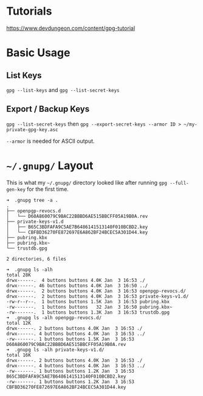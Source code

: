 * Tutorials
https://www.devdungeon.com/content/gpg-tutorial
* Basic Usage
** List Keys
~gpg --list-keys~ and ~gpg --list-secret-keys~
** Export / Backup Keys
~gpg --list-secret-keys~ then ~gpg --export-secret-keys --armor ID > ~/my-private-gpg-key.asc~

~--armor~ is needed for ASCII output.
* ~~/.gnupg/~ Layout
This is what my ~~/.gnupg/~ directory looked like after running ~gpg --full-gen-key~ for the first time.

#+begin_example
  ➜  .gnupg tree -a .
  .
  ├── openpgp-revocs.d
  │   └── D60A860079C9BAC22BBBD6AE515BBCFF05A19B0A.rev
  ├── private-keys-v1.d
  │   ├── B65C3BDFAFA9C5AE7B6486141513140F010BCBD2.key
  │   └── CBFBD36270FE872697E6A862BF24BCEC5A301D44.key
  ├── pubring.kbx
  ├── pubring.kbx~
  └── trustdb.gpg

  2 directories, 6 files

  ➜  .gnupg ls -alh
  total 28K
  drwx------.  4 buttons buttons 4.0K Jan  3 16:53 ./
  drwx------. 46 buttons buttons 4.0K Jan  3 16:50 ../
  drwx------.  2 buttons buttons 4.0K Jan  3 16:53 openpgp-revocs.d/
  drwx------.  2 buttons buttons 4.0K Jan  3 16:53 private-keys-v1.d/
  -rw-r--r--.  1 buttons buttons 1.5K Jan  3 16:53 pubring.kbx
  -rw-------.  1 buttons buttons   32 Jan  3 16:50 pubring.kbx~
  -rw-------.  1 buttons buttons 1.3K Jan  3 16:53 trustdb.gpg
  ➜  .gnupg ls -alh openpgp-revocs.d/
  total 12K
  drwx------. 2 buttons buttons 4.0K Jan  3 16:53 ./
  drwx------. 4 buttons buttons 4.0K Jan  3 16:53 ../
  -rw-------. 1 buttons buttons 1.5K Jan  3 16:53 D60A860079C9BAC22BBBD6AE515BBCFF05A19B0A.rev
  ➜  .gnupg ls -alh private-keys-v1.d/
  total 16K
  drwx------. 2 buttons buttons 4.0K Jan  3 16:53 ./
  drwx------. 4 buttons buttons 4.0K Jan  3 16:53 ../
  -rw-------. 1 buttons buttons 1.2K Jan  3 16:53 B65C3BDFAFA9C5AE7B6486141513140F010BCBD2.key
  -rw-------. 1 buttons buttons 1.2K Jan  3 16:53 CBFBD36270FE872697E6A862BF24BCEC5A301D44.key
#+end_example
